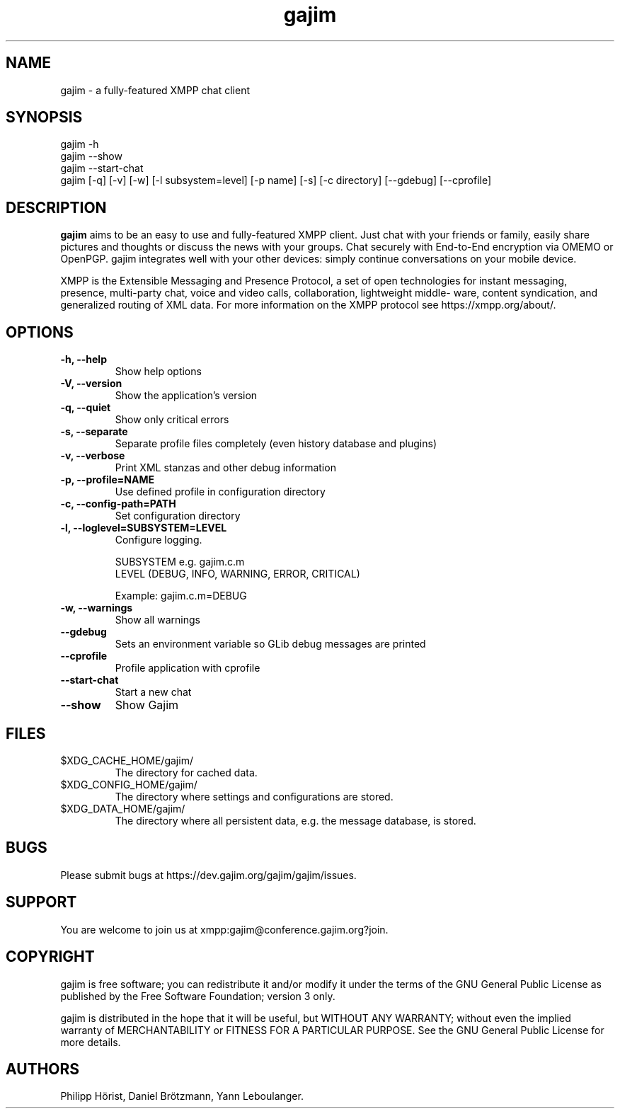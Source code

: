 .\" Automatically generated by Pandoc 2.9.2.1
.\"
.TH "gajim" "1" "August 2022" "" "Manual"
.hy
.SH NAME
.PP
gajim - a fully-featured XMPP chat client
.SH SYNOPSIS
.PP
gajim -h
.PD 0
.P
.PD
gajim --show
.PD 0
.P
.PD
gajim --start-chat
.PD 0
.P
.PD
gajim [-q] [-v] [-w] [-l subsystem=level] [-p name] [-s] [-c directory]
[--gdebug] [--cprofile]
.SH DESCRIPTION
.PP
\f[B]gajim\f[R] aims to be an easy to use and fully-featured XMPP
client.
Just chat with your friends or family, easily share pictures and
thoughts or discuss the news with your groups.
Chat securely with End-to-End encryption via OMEMO or OpenPGP.
gajim integrates well with your other devices: simply continue
conversations on your mobile device.
.PP
XMPP is the Extensible Messaging and Presence Protocol, a set of open
technologies for instant messaging, presence, multi-party chat, voice
and video calls, collaboration, lightweight middle\[hy] ware, content
syndication, and generalized routing of XML data.
For more information on the XMPP protocol see https://xmpp.org/about/.
.SH OPTIONS
.TP
\f[B]\f[CB]-h, --help\f[B]\f[R]
Show help options
.TP
\f[B]\f[CB]-V, --version\f[B]\f[R]
Show the application\[cq]s version
.TP
\f[B]\f[CB]-q, --quiet\f[B]\f[R]
Show only critical errors
.TP
\f[B]\f[CB]-s, --separate\f[B]\f[R]
Separate profile files completely (even history database and plugins)
.TP
\f[B]\f[CB]-v, --verbose\f[B]\f[R]
Print XML stanzas and other debug information
.TP
\f[B]\f[CB]-p, --profile=NAME\f[B]\f[R]
Use defined profile in configuration directory
.TP
\f[B]\f[CB]-c, --config-path=PATH\f[B]\f[R]
Set configuration directory
.TP
\f[B]\f[CB]-l, --loglevel=SUBSYSTEM=LEVEL\f[B]\f[R]
Configure logging.
.RS
.PP
SUBSYSTEM e.g.\ gajim.c.m
.PD 0
.P
.PD
LEVEL (DEBUG, INFO, WARNING, ERROR, CRITICAL)
.PP
Example: gajim.c.m=DEBUG
.RE
.TP
\f[B]\f[CB]-w, --warnings\f[B]\f[R]
Show all warnings
.TP
\f[B]\f[CB]--gdebug\f[B]\f[R]
Sets an environment variable so GLib debug messages are printed
.TP
\f[B]\f[CB]--cprofile\f[B]\f[R]
Profile application with cprofile
.TP
\f[B]\f[CB]--start-chat\f[B]\f[R]
Start a new chat
.TP
\f[B]\f[CB]--show\f[B]\f[R]
Show Gajim
.SH FILES
.TP
$XDG_CACHE_HOME/gajim/
The directory for cached data.
.TP
$XDG_CONFIG_HOME/gajim/
The directory where settings and configurations are stored.
.TP
$XDG_DATA_HOME/gajim/
The directory where all persistent data, e.g.\ the message database, is
stored.
.SH BUGS
.PP
Please submit bugs at https://dev.gajim.org/gajim/gajim/issues.
.SH SUPPORT
.PP
You are welcome to join us at xmpp:gajim\[at]conference.gajim.org?join.
.SH COPYRIGHT
.PP
gajim is free software; you can redistribute it and/or modify it under
the terms of the GNU General Public License as published by the Free
Software Foundation; version 3 only.
.PP
gajim is distributed in the hope that it will be useful, but WITHOUT ANY
WARRANTY; without even the implied warranty of MERCHANTABILITY or
FITNESS FOR A PARTICULAR PURPOSE.
See the GNU General Public License for more details.
.SH AUTHORS
Philipp H\[:o]rist, Daniel Br\[:o]tzmann, Yann Leboulanger.
